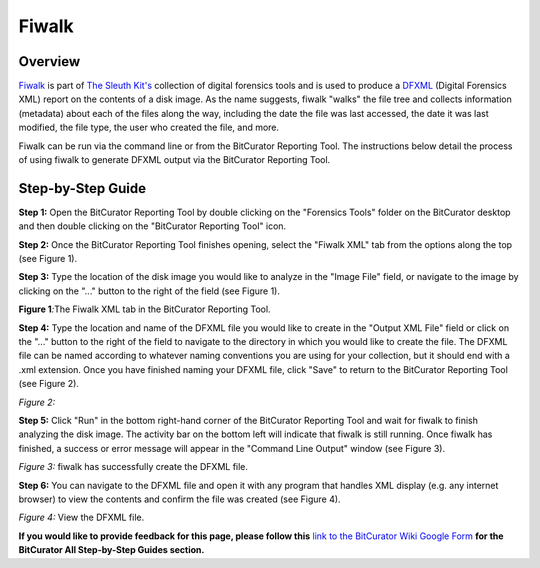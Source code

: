 **Fiwalk**
==========

**Overview**
~~~~~~~~~~~~

`Fiwalk <https://forensicswiki.xyz/wiki/index.php?title=Fiwalk>`__ is
part of `The Sleuth Kit's <http://www.sleuthkit.org/about.php>`__
collection of digital forensics tools and is used to produce a
`DFXML <https://forensicswiki.xyz/wiki/index.php?title=Category:Digital_Forensics_XML>`__
(Digital Forensics XML) report on the contents of a disk image. As the
name suggests, fiwalk "walks" the file tree and collects information
(metadata) about each of the files along the way, including the date the
file was last accessed, the date it was last modified, the file type,
the user who created the file, and more.

Fiwalk can be run via the command line or from the BitCurator Reporting
Tool. The instructions below detail the process of using fiwalk to
generate DFXML output via the BitCurator Reporting Tool.

**Step-by-Step Guide**
~~~~~~~~~~~~~~~~~~~~~~

**Step 1:** Open the BitCurator Reporting Tool by double clicking on the
"Forensics Tools" folder on the BitCurator desktop and then double
clicking on the "BitCurator Reporting Tool" icon.

**Step 2:** Once the BitCurator Reporting Tool finishes opening, select
the "Fiwalk XML" tab from the options along the top (see Figure 1).

**Step 3:** Type the location of the disk image you would like to
analyze in the "Image File" field, or navigate to the image by clicking
on the "..." button to the right of the field (see Figure 1).

**Figure 1**\ *:*\ The Fiwalk XML tab in the BitCurator Reporting Tool.

|image1|

**Step 4:** Type the location and name of the DFXML file you would like
to create in the "Output XML File" field or click on the "..." button to
the right of the field to navigate to the directory in which you would
like to create the file. The DFXML file can be named according to
whatever naming conventions you are using for your collection, but it
should end with a .xml extension. Once you have finished naming your
DFXML file, click "Save" to return to the BitCurator Reporting Tool (see
Figure 2).

*Figure 2:*

|image2|

**Step 5:** Click "Run" in the bottom right-hand corner of the
BitCurator Reporting Tool and wait for fiwalk to finish analyzing the
disk image. The activity bar on the bottom left will indicate that
fiwalk is still running. Once fiwalk has finished, a success or error
message will appear in the "Command Line Output" window (see Figure 3).

*Figure 3:* fiwalk has successfully create the DFXML file.

|image3|

**Step 6:** You can navigate to the DFXML file and open it with any
program that handles XML display (e.g. any internet browser) to view the
contents and confirm the file was created (see Figure 4).

*Figure 4:* View the DFXML file.

|image4|

**If you would like to provide feedback for this page, please follow
this** `link to the BitCurator Wiki Google
Form <https://docs.google.com/forms/d/e/1FAIpQLSelmRx1VmgDEg3dU5_8cXZy9MZ5v8_sAl-Ur2nPFLAi6Lvu2w/viewform?usp=sf_link>`__
**for the BitCurator All Step-by-Step Guides section.**

.. |image1| image:: ./media/image3.png
   :width: 6.5in
   :height: 4.80556in
.. |image2| image:: ./media/image1.png
   :width: 6.5in
   :height: 4.13889in
.. |image3| image:: ./media/image2.png
   :width: 6.5in
   :height: 5.26389in
.. |image4| image:: ./media/image4.png
   :width: 6.5in
   :height: 3.86111in
